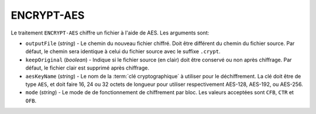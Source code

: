 ENCRYPT-AES
===========

Le traitement ``ENCRYPT-AES`` chiffre un fichier à l'aide de AES.
Les arguments sont:

* ``outputFile`` (*string*) - Le chemin du nouveau fichier chiffré. Doit être
  différent du chemin du fichier source. Par défaut, le chemin sera identique
  à celui du fichier source avec le suffixe ``.crypt``.
* ``keepOriginal`` (*boolean*) - Indique si le fichier source (en clair) doit
  être conservé ou non après chiffrage. Par défaut, le fichier clair est
  supprimé après chiffrage.
* ``aesKeyName`` (*string*) - Le nom de la :term:`clé cryptographique` à utiliser
  pour le déchiffrement. La clé doit être de type ``AES``, et doit faire 16, 24 ou
  32 octets de longueur pour utiliser respectivement AES-128, AES-192, ou AES-256.
* ``mode`` (*string*) - Le mode de de fonctionnement de chiffrement par bloc.
  Les valeurs acceptées sont ``CFB``, ``CTR`` et ``OFB``.